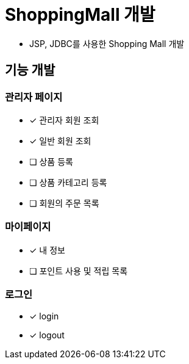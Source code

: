 = ShoppingMall 개발

- JSP, JDBC를 사용한 Shopping Mall 개발


== 기능 개발

=== 관리자 페이지
- [x] 관리자 회원 조회
- [x] 일반 회원 조회
- [ ] 상품 등록
- [ ] 상품 카테고리 등록
- [ ] 회원의 주문 목록

=== 마이페이지
- [x]  내 정보
- [ ] 포인트 사용 및 적립 목록

=== 로그인
- [x] login
- [x] logout

